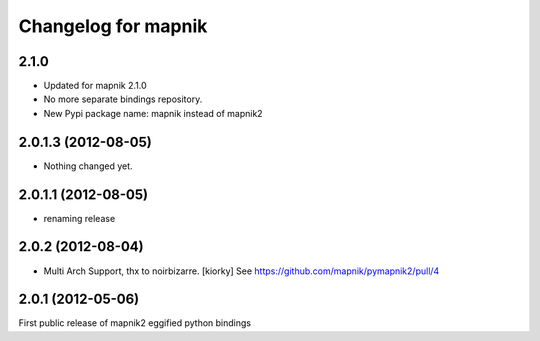 Changelog for mapnik
========================

2.1.0
-----

- Updated for mapnik 2.1.0
- No more separate bindings repository.
- New Pypi package name: mapnik instead of mapnik2


2.0.1.3 (2012-08-05)
--------------------

- Nothing changed yet.


2.0.1.1 (2012-08-05)
--------------------

- renaming release


2.0.2 (2012-08-04)
------------------

- Multi Arch Support, thx to  noirbizarre. [kiorky]
  See https://github.com/mapnik/pymapnik2/pull/4


2.0.1 (2012-05-06)
------------------
First public release of mapnik2 eggified python bindings


